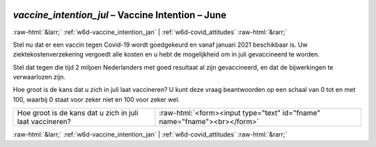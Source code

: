 .. _w6d-vaccine_intention_jul: 

 
 .. role:: raw-html(raw) 
        :format: html 
 
`vaccine_intention_jul` – Vaccine Intention – June
========================================================================== 


:raw-html:`&larr;` :ref:`w6d-vaccine_intention_jan` | :ref:`w6d-covid_attitudes` :raw-html:`&rarr;` 
 

Stel nu dat er een vaccin tegen Covid-19 wordt goedgekeurd en vanaf januari 2021 beschikbaar is. Uw ziektekostenverzekering vergoedt alle kosten en u hebt de mogelijkheid om in juli gevaccineerd te worden. 

Stel dat tegen die tijd 2 miljoen Nederlanders met goed resultaat al zijn gevaccineerd, en dat de bijwerkingen te verwaarlozen zijn. 

Hoe groot is de kans dat u zich in juli laat vaccineren? U kunt deze vraag beantwoorden op een schaal van 0 tot en met 100, waarbij 0 staat voor zeker niet en 100 voor zeker wel.
 
.. csv-table:: 
   :delim: | 
 
           Hoe groot is de kans dat u zich in juli laat vaccineren? | :raw-html:`<form><input type="text" id="fname" name="fname"><br></form>` 

.. image:: ../_screenshots/w6-vaccine_intention_jul.png 


:raw-html:`&larr;` :ref:`w6d-vaccine_intention_jan` | :ref:`w6d-covid_attitudes` :raw-html:`&rarr;` 
 
